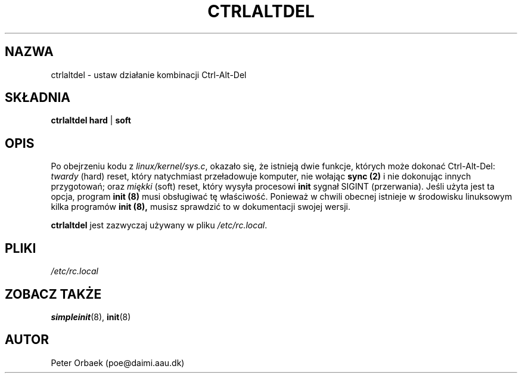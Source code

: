.\" 1999 PTM Przemek Borys
.\" Copyright 1992, 1993 Rickard E. Faith (faith@cs.unc.edu)
.\" May be distributed under the GNU General Public License
.TH CTRLALTDEL 8 "25 Październik 1993" "Linux 1.2" "Podręcznik programisty Linuksa"
.SH NAZWA
ctrlaltdel \- ustaw działanie kombinacji Ctrl-Alt-Del
.SH SKŁADNIA
.BR "ctrlaltdel hard" " | " soft
.SH OPIS
Po obejrzeniu kodu z
.IR linux/kernel/sys.c ,
okazało się, że istnieją dwie funkcje, których może dokonać Ctrl-Alt-Del:
.I twardy
(hard) reset, który natychmiast przeładowuje komputer, nie wołając
.B sync (2)
i nie dokonując innych przygotowań; oraz
.I miękki
(soft) reset, który wysyła procesowi
.B init
sygnał SIGINT (przerwania). Jeśli użyta jest ta opcja, program
.B init (8)
musi obsługiwać tę właściwość. Ponieważ w chwili obecnej istnieje w
środowisku linuksowym kilka programów
.B init (8),
musisz sprawdzić to w dokumentacji swojej wersji.

.B ctrlaltdel
jest zazwyczaj używany w pliku
.IR /etc/rc.local .
.SH PLIKI
.I /etc/rc.local
.SH "ZOBACZ TAKŻE"
.BR simpleinit (8),
.BR init (8)
.SH AUTOR
Peter Orbaek (poe@daimi.aau.dk)
